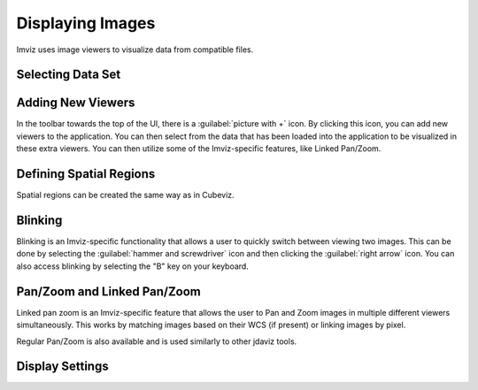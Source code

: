 .. _imviz-display-images:

*****************
Displaying Images
*****************

Imviz uses image viewers to visualize data from compatible files.

Selecting Data Set
==================

.. seealso::

    :ref:`Selecting Data Set<cubeviz-selecting-data>`
        Documentation on selecting data sets in the jdaviz viewers.



Adding New Viewers
==================

In the toolbar towards the top of the UI, there is a :guilabel:`picture with +` icon. By
clicking this icon, you can add new viewers to the application. You can then select from the data
that has been loaded into the application to be visualized in these extra viewers. You can then utilize some of the
Imviz-specific features, like Linked Pan/Zoom.

Defining Spatial Regions
========================

Spatial regions can be created the same way as in Cubeviz.

.. seealso::

    :ref:`Defining Spatial Regions<spatial-regions>`
        Documentation on defining spatial regions in an image viewer.

Blinking
========

Blinking is an Imviz-specific functionality that allows a user to quickly switch
between viewing two images. This can be done by selecting the :guilabel:`hammer and screwdriver` icon
and then clicking the :guilabel:`right arrow` icon. You can also access blinking
by selecting the "B" key on your keyboard.

Pan/Zoom and Linked Pan/Zoom
============================

Linked pan zoom is an Imviz-specific feature that allows the user to Pan and Zoom
images in multiple different viewers simultaneously. This works by matching images
based on their WCS (if present) or linking images by pixel.

Regular Pan/Zoom is also available and is used similarly to other jdaviz tools.

.. seealso::

    :ref:`Pan/Zoom <cubeviz-pan-zoom>`
        Documentation on using Pan/Zoom in the jdaviz viewers.


Display Settings
================

.. seealso::

    :ref:`Display Settings <display-settings>`
        Documentation on various display settings in the jdaviz viewers.
